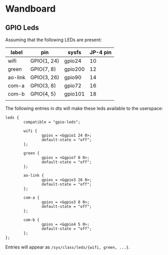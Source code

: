 * Wandboard

** GPIO Leds

Assuming that the following LEDs are present:

| label   | pin         | sysfs   | JP-4 pin |
|---------+-------------+---------+----------|
| wifi    | GPIO(1, 24) | gpio24  |       10 |
| green   | GPIO(7, 8)  | gpio200 |       12 |
| ao-link | GPIO(3, 26) | gpio90  |       14 |
| com-a   | GPIO(3, 8)  | gpio72  |       16 |
| com-b   | GPIO(4, 5)  | gpio101 |       18 |
|         |             |         |          |

The following entries in dts will make these leds available to the
userspace:

#+BEGIN_SRC dts
  leds {
          compatible = "gpio-leds";

          wifi {
                  gpios = <&gpio1 24 0>;
                  default-state = "off";
          };

          green {
                  gpios = <&gpio7 8 0>;
                  default-state = "off";
          };

          ao-link {
                  gpios = <&gpio3 26 0>;
                  default-state = "off";
          };

          com-a {
                  gpios = <&gpio3 8 0>;
                  default-state = "off";
          };

          com-b {
                  gpios = <&gpio4 5 0>;
                  default-state = "off";
          };
  };
#+END_SRC

Entries will appear as ~/sys/class/leds/{wifi, green, ...}~.
